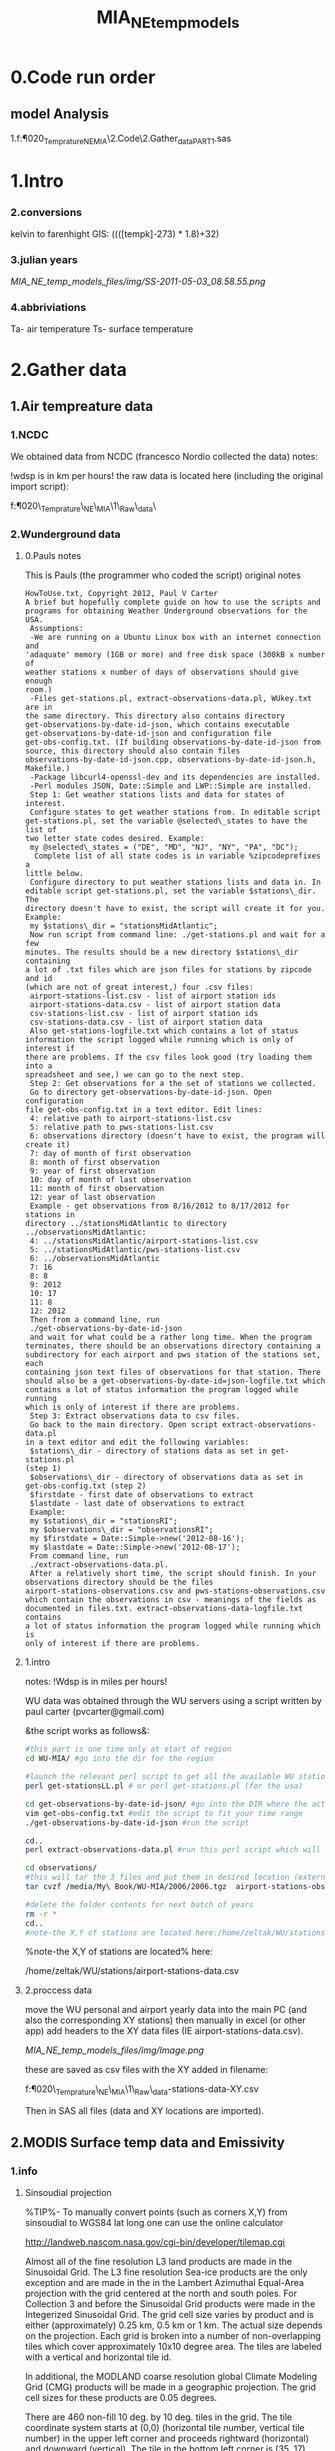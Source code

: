 #+TITLE: MIA_NE_temp_models
* 0.Code run order
** model Analysis
1.f:\Uni\Projects\P020_Temprature_NE_MIA\2.Code\2.Gather_data\NCNSQL_PART1.sas


* 1.Intro
*** 2.conversions
kelvin to farenhight GIS:
 ((([tempk]-273) * 1.8)+32)

*** 3.julian years

[[MIA_NE_temp_models_files/img/SS-2011-05-03_08.58.55.png]]

*** 4.abbriviations

Ta- air temperature
Ts- surface temperature

* 2.Gather data
** 1.Air tempreature data
*** 1.NCDC
We obtained data from NCDC (francesco Nordio collected the data)
notes:

!wdsp is in km per hours!
the raw data is located here (including the original import script):

f:\Uni\Projects\P020\_Temprature\_NE\_MIA\1\_Raw\_data\NCDC\

*** 2.Wunderground data
**** 0.Pauls notes
This is Pauls (the programmer who coded the script) original notes
#+BEGIN_SRC
HowToUse.txt, Copyright 2012, Paul V Carter
A brief but hopefully complete guide on how to use the scripts and
programs for obtaining Weather Underground observations for the USA.
 Assumptions:
 -We are running on a Ubuntu Linux box with an internet connection and
'adaquate' memory (1GB or more) and free disk space (300kB x number of
weather stations x number of days of observations should give enough
room.)
 -Files get-stations.pl, extract-observations-data.pl, WUkey.txt are in
the same directory. This directory also contains directory
get-observations-by-date-id-json, which contains executable
get-observations-by-date-id-json and configuration file
get-obs-config.txt. (If building observations-by-date-id-json from
source, this directory should also contain files
observations-by-date-id-json.cpp, observations-by-date-id-json.h,
Makefile.)
 -Package libcurl4-openssl-dev and its dependencies are installed.
 -Perl modules JSON, Date::Simple and LWP::Simple are installed.
 Step 1: Get weather stations lists and data for states of interest.
 Configure states to get weather stations from. In editable script
get-stations.pl, set the variable @selected\_states to have the list of
two letter state codes desired. Example:
 my @selected\_states = ("DE", "MD", "NJ", "NY", "PA", "DC");
  Complete list of all state codes is in variable %zipcodeprefixes a
little below.
 Configure directory to put weather stations lists and data in. In
editable script get-stations.pl, set the variable $stations\_dir. The
directory doesn't have to exist, the script will create it for you.
Example:
 my $stations\_dir = "stationsMidAtlantic";
 Now run script from command line: ./get-stations.pl and wait for a few
minutes. The results should be a new directory $stations\_dir containing
a lot of .txt files which are json files for stations by zipcode and id
(which are not of great interest,) four .csv files:
 airport-stations-list.csv - list of airport station ids
 airport-stations-data.csv - list of airport station data
 csv-stations-list.csv - list of airport station ids
 csv-stations-data.csv - list of airport station data
 Also get-stations-logfile.txt which contains a lot of status
information the script logged while running which is only of interest if
there are problems. If the csv files look good (try loading them into a
spreadsheet and see,) we can go to the next step.
 Step 2: Get observations for a the set of stations we collected.
 Go to directory get-observations-by-date-id-json. Open configuration
file get-obs-config.txt in a text editor. Edit lines:
 4: relative path to airport-stations-list.csv
 5: relative path to pws-stations-list.csv
 6: observations directory (doesn't have to exist, the program will
create it)
 7: day of month of first observation
 8: month of first observation
 9: year of first observation
 10: day of month of last observation
 11: month of first observation
 12: year of last observation
 Example - get observations from 8/16/2012 to 8/17/2012 for stations in
directory ../stationsMidAtlantic to directory
../observationsMidAtlantic:
 4: ../stationsMidAtlantic/airport-stations-list.csv
 5: ../stationsMidAtlantic/pws-stations-list.csv
 6: ../observationsMidAtlantic
 7: 16
 8: 8
 9: 2012
 10: 17
 11: 8
 12: 2012
 Then from a command line, run
 ./get-observations-by-date-id-json
 and wait for what could be a rather long time. When the program
terminates, there should be an observations directory containing a
subdirectory for each airport and pws station of the stations set, each
containing json text files of observations for that station. There
should also be a get-observations-by-date-id=json-logfile.txt which
contains a lot of status information the program logged while running
which is only of interest if there are problems.
 Step 3: Extract observations data to csv files.
 Go back to the main directory. Open script extract-observations-data.pl
in a text editor and edit the following variables:
 $stations\_dir - directory of stations data as set in get-stations.pl
(step 1)
 $observations\_dir - directory of observations data as set in
get-obs-config.txt (step 2)
 $firstdate - first date of observations to extract
 $lastdate - last date of observations to extract
 Example:
 my $stations\_dir = "stationsRI";
 my $observations\_dir = "observationsRI";
 my $firstdate = Date::Simple->new('2012-08-16');
 my $lastdate = Date::Simple->new('2012-08-17');
 From command line, run
 ./extract-observations-data.pl.
 After a relatively short time, the script should finish. In your
observations directory should be the files
airport-stations-observations.csv and pws-stations-observations.csv
which contain the observations in csv - meanings of the fields as
documented in files.txt. extract-observations-data-logfile.txt contains
a lot of status information the program logged while running which is
only of interest if there are problems.
#+END_SRC
**** 1.intro
notes:
!Wdsp is in miles per hours!

WU data was obtained through the WU servers using a script written by
paul carter (pvcarter@gmail.com)

&the script works as follows&:

#+BEGIN_SRC sh
#this part is one time only at start of region
cd WU-MIA/ #go into the dir for the region

#launch the relevant perl script to get all the available WU stations for this region
perl get-stationsLL.pl # or perl get-stations.pl (for the usa)

cd get-observations-by-date-id-json/ #go into the DIR where the actual dl script is
vim get-obs-config.txt #edit the script to fit your time range
./get-observations-by-date-id-json #run the script

cd..
perl extract-observations-data.pl #run this perl script which will aggregate all individual stations into one file (one for Personal stations and one for airport stations).End files will be in the observations folder.

cd observations/
#this will tar the 3 files and put them in desired location (external HD in the below example)
tar cvzf /media/My\ Book/WU-MIA/2006/2006.tgz  airport-stations-observations.csv pws-stations-observations.csv

#delete the folder contents for next batch of years
rm -r *
cd..
#note-the X,Y of stations are located here:/home/zeltak/WU/stations/airport-stations-data.csv
#+END_SRC



%note-the X,Y of stations are located% here:

/home/zeltak/WU/stations/airport-stations-data.csv

**** 2.proccess data

move the WU personal and airport yearly data into the main PC  (and also the corresponding XY stations)
then manually in excel (or other app) add headers to the XY data files (IE airport-stations-data.csv).

[[MIA_NE_temp_models_files/img/Image.png]]

these are saved as csv files with the XY added in filename:

f:\Uni\Projects\P020\_Temprature\_NE\_MIA\1\_Raw\_data\WU\NE\stations\airport-stations-data-XY.csv

Then in SAS all files (data and XY locations are imported).

** 2.MODIS Surface temp data and Emissivity
*** 1.info
**** Sinsoudial projection

%TIP%- To manually convert points (such as corners X,Y) from sinsoudial to WGS84 lat long one can use the online calculator

http://landweb.nascom.nasa.gov/cgi-bin/developer/tilemap.cgi

Almost all of the fine resolution L3 land products are made in the Sinusoidal Grid. The L3 fine resolution Sea-ice products are the only exception and are made in the in the Lambert Azimuthal Equal-Area projection with the grid centered at the north and south poles. For Collection 3 and before the Sinusoidal Grid products were made in the Integerized Sinusoidal Grid.
The grid cell size varies by product and is either (approximately) 0.25 km, 0.5 km or 1 km. The actual size depends on the projection.
Each grid is broken into a number of non-overlapping tiles which cover approximately 10x10 degree area. The tiles are labeled with a vertical and horizontal tile id.

In additional, the MODLAND coarse resolution global Climate Modeling Grid (CMG) products will be made in a geographic projection. The grid cell sizes for these products are 0.05 degrees.

There are 460 non-fill 10 deg. by 10 deg. tiles in the grid.
The tile coordinate system starts at (0,0) (horizontal tile number, vertical tile number) in the upper left corner and proceeds rightward (horizontal) and downward (vertical). The tile in the bottom left corner is (35, 17).
Dark blue tiles contain only water (no land).
Tile system in black and white.
The boundaries of tiles outside of the grid's image area are not shown.
Table of Tile Bounding Coordinates (10 deg tiles).
Table of Tile G-ring Coordinates (10 deg tiles).
Projection parameters for the General Cartographic Transformation Package (GCTP).

**** general
This is the site with the MODIS surface temprature data:

[[https://lpdaac.usgs.gov/products/modis_products_table][https://lpdaac.usgs.gov/products/modis\_products\_table]]
look at the MODIS Products Table:
[[
MIA_NE_temp_models_files/img/Image_Dk9i5VXLnkjjdxxWji1MDQ_0001.png]]


We want to use the *MOD11A1* data which is at a 1x1km resolution daily, and should have 2 separate reading for day and night
we can also check the MODIS Overview page to see which tiles we are interested in

**** scale factor
Note: when calculating final temperature/emmisivty you must apply the
scale factor.
For temp: you multiple by 0.02
For emissivty you multiple by
0.02+0.49.


see sas code cn004\_modis\_import.sas for more detail
[[
MIA_NE_temp_models_files/img/SS-2011-04-26_15.27.46.png]]
[[
MIA_NE_temp_models_files/img/Image_owwqUrxD7Lyx2ey2prMabQ_0001.png]]


Information on how to convert the digital values ("digital numbers" or DN) in satellite remote sensing data that is operationally produced and distributed into physical quantities of interest is generally found in the data user guide. In this case, you need the user guide for the MODIS 11 Level 2 product. Under "scientific data sets (SDS" there is a table that contains the relevant information for the land surface temperature:

SDS Name: LST
Long Name: Land-surface temperature
Number Type: uint16 
Unit: K 
Valid Range: 7500-65535
Fill Value: 0   
scale factor: 0.02  
add offset: 0.0
"Scale factor" and "add offset" are used for a linear re-scaling of the DN values (which are going to be between 7500 and 65535) to temperatures in K. As the page explains:

The effective calibration formula for the "LST" SDS is LST = the SDS data in uint16 * 0.02, giving a value in the range of 150-1310.7K.

`Temperature in °C will be`:
DN * 0.02 - 273.15.



** Columns_per_ 
Global_Grid_Row	Columns per row in the MODLAND 
integerized sinusoidal grid	int32	none	0-43200	0	1	0
* The scale_factor 0.0001 was changed to 0.0004 since v2.3.6 and to 0.0005 since v2.5.1

**** MODIS Tiling system

[[file:MIA_NE_temp_models_files/img/sn_10deg.gif]]

[[MIA_NE_temp_models_files/img/Image_Ti5oxlPHCjx2K4Qxex3RAw_0001.png]]

**** Naming Scheme of Files

MODIS Naming Conventions

MODIS filenames (i.e., the local granule ID) follow a naming convention
which gives useful information regarding the specific product.
For example, the filename

MOD09A1.A2006001.h08v05.005.2006012234657.hdf
indicates:

MOD09A1 - Product Short Name
.A2006001 - Julian Date of Acquisition (A-YYYYDDD)
.h08v05 - Tile Identifier (horizontalXXverticalYY)
.005 - Collection Version
.2006012234567 - Julian Date of Production (YYYYDDDHHMMSS)
.hdf - Data Format (HDF-EOS)
The MODIS Long Name (i.e., Collection

%rename in total commander%:
[N9-16]\_[N19-23]

**** modis data projections
[[MIA_NE_temp_models_files/attach/MODIS%20Projection.prj][Attachment #01
(MODIS Projection.prj)]]
 see attached file for a prj arcgis file for modis data projection

*** 2.download from modis website
**** use REVERB
We used the Reverb site to download the MODIS surface temperature data
The method is as follows:

first choose a Geo aream choose the dates and sepcific dataset (we use MOD11A1)

[[file:1.Images/2542013w.png]]
then in the following screen you add all the selected items to the cart

[[file:1.Images/2542013w2.png]]

then press the Download button

[[file:1.Images/2542013w3.png]]

and choose the following options


[[file:1.Images/2542013w4.png]]

This is then used to dowload the data on a Linux machine using Wget

#+BEGIN_SRC sh
wget -i FILE.txt
#where file.txt is a simple text file pointion at all the seperate ST.txt batch file IE:
~/Downloads/LST_ISRAEL/data2005_url_script_2013-04-15_103101.txt
~/Downloads/LST_ISRAEL/data2010_url_script_2013-04-15_103101.txt
~/Downloads/LST_ISRAEL/data2011_url_script_2013-04-15_103101.txt

#+END_SRC

this will download all the hdf files (and other files with *.xml,*.jpeg which you can discard)

*** 3.HDF to DBF
**** Convert using matlab
***** extract lan and long for each tile
As a first step we need to extract the fixed lat and long for each tile. we use hdf dump for that:

http://hdfeos.org/software/eosdump.php

you need to download the binary, or use attached file:

[[file:MIA_NE_temp_models_files/attach/eos2dump][EOSdump]]

while the basic command is run from a bash shell on linux

#+BEGIN_SRC sh
./eos2dump -c -1  h18v04.hdf  > lat_h18v04.output
./eos2dump -c -2  h18v05.hdf  > long_h18v05.output
#+END_SRC

where -1 reffers to lat extraction and -2 to long extraction

Save the lat/long file for each tile and move them back to a windows machine

$NOTE: you can also create a simple batch files to run the above commands in batch for multiple tiles$

***** Extract in matlab to dbf
****** Original Nasa script
we base our scirpts partly on this script:

http://www.hdfeos.org/zoo/LPDAAC_MOD_matlab.php

#+BEGIN_SRC octave "Original matlab code"

% Copyright (C) 2012 The HDF Group
% All rights reserved.
%
%   This example code illustrates how to access and visualize LP_DAAC
% MOD Sinusoidal Grid file in Matlab.
%
%   If you have any questions, suggestions, comments on this
% example, please use the HDF-EOS Forum  (http://hdfeos.org/forums).

%   If you would like to see an  example of any other NASA
% HDF/HDF-EOS data product that is not listed in the HDF-EOS
% Comprehensive Examples page (http://hdfeos.org/zoo),
% feel free to contact us at eoshelp@hdfgroup.org or post it at the
% HDF-EOS Forum (http://hdfeos.org/forums).

clear

% Define file name, grid name, and data field.
FILE_NAME='MOD11A1.A2012275.h28v04.005.2012276122631.hdf';
[PATHSTR, BASE_NAME, EXT]=fileparts(FILE_NAME);
GRID_NAME='MODIS_Grid_Daily_1km_LST';
DATAFIELD_NAME='LST_Night_1km';

% Open the HDF-EOS2 Grid file.
file_id = hdfgd('open', FILE_NAME, 'rdonly');

% Read data from a data field.
grid_id = hdfgd('attach', file_id, GRID_NAME);


[data1, fail] = hdfgd('readfield', grid_id, DATAFIELD_NAME, [], [], []);

% Convert the data to double type for plot.
data2=double(data1);


% This file contains coordinate variables that will not properly plot.
% To properly display the data, the latitude/longitude must be remapped.

[xdimsize, ydimsize, upleft, lowright, status] = hdfgd('gridinfo', grid_id);

% Detach from the grid object.
hdfgd('detach', grid_id);

% Close the File.
hdfgd('close', file_id);

% The file contains SINUSOIDAL projection. We need to use eosdump to
% generate 1D lat and lon and then convert them to 2D lat and lon accordingly.
% To properly display the data, the latitude/longitude must be remapped.
% For information on how to obtain the lat/lon data, check [1].
lat1D = load(['lat_' BASE_NAME '.output']);
lon1D = load(['lon_' BASE_NAME '.output']);

lat = reshape(lat1D, xdimsize, ydimsize);
lon = reshape(lon1D, xdimsize, ydimsize);

clear lat1D lon1D;

lat = lat';
lon = lon';

% Read attributes from the data field.
SD_id = hdfsd('start', FILE_NAME, 'rdonly');

sds_index = hdfsd('nametoindex', SD_id, DATAFIELD_NAME);

sds_id = hdfsd('select',SD_id, sds_index);

% Read filledValue from the data field.
fillvalue_index = hdfsd('findattr', sds_id, '_FillValue');
[fillvalue, status] = hdfsd('readattr',sds_id, fillvalue_index);

% Read units from the data field.
units_index = hdfsd('findattr', sds_id, 'units');
[units, status] = hdfsd('readattr',sds_id, units_index);

% Read scale_factor from the data field.
scale_index = hdfsd('findattr', sds_id, 'scale_factor');
[scale, status] = hdfsd('readattr',sds_id, scale_index);

% Read long_name from the data field.
long_name_index = hdfsd('findattr', sds_id, 'long_name');
[long_name, status] = hdfsd('readattr',sds_id, long_name_index);

% Read valid_range from the data field.
valid_range_index = hdfsd('findattr', sds_id, 'valid_range');
[valid_range, status] = hdfsd('readattr',sds_id, valid_range_index);


% Terminate access to the corresponding data set.
hdfsd('endaccess', sds_id);
% Close the file.
hdfsd('end', SD_id);

% Replace the filled value with NaN.
data2(data2 == fillvalue) = NaN;

% Process valid_range.
data2(data2 < valid_range(1)) = NaN;
data2(data2 > valid_range(2)) = NaN;

% Apply scale factor according to the field attribute LST.
% "LST: LST data * scale_factor".
data2 = data2 * scale;

% Transpose the data to match the map projection.
data=data2';

% Plot the data using contourfm and axesm.
latlim=[floor(min(min(lat))),ceil(max(max(lat)))];
lonlim=[floor(min(min(lon))),ceil(max(max(lon)))];
min_data=min(min(data));
max_data=max(max(data));

% Create the figure.
f=figure('Name', FILE_NAME, 'visible', 'off');

% We need finer grid spacing since the image is zoomed in.
% MLineLocation and PLineLocation controls the grid spacing.
axesm('MapProjection','sinusoid','Frame','on','Grid','on',...
      'MapLatLimit',latlim,'MapLonLimit',lonlim, ...
      'MeridianLabel','on','ParallelLabel','on', ...
      'MLabelLocation', 5, 'PLabelLocation', 5)
coast = load('coast.mat');

surfacem(lat,lon,data);
colormap('Jet');
caxis([min_data max_data]);

% Change the value if you want to have more than 10 tick marks.
ntickmarks = 10;
granule = (max_data - min_data) / ntickmarks;
h = colorbar('YTick', min_data:granule:max_data);

set (get(h, 'title'), 'string', units, 'FontSize',16,'FontWeight','bold');

plotm(coast.lat,coast.long,'k')

title({FILE_NAME; long_name}, 'Interpreter', 'None', ...
    'FontSize',16,'FontWeight','bold');

% The following fixed-size screen size will look better in JPEG if
% your screen is too large. (cf. scrsz = get(0,'ScreenSize');)
scrsz = [1 1 800 600];
set(f,'position',scrsz,'PaperPositionMode','auto');
saveas(f, [FILE_NAME '.m.jpg']);

% Reference
%
% [1] http://hdfeos.org/zoo/note_non_geographic.php
% [2] http://modis-sr.ltdri.org/products/MOD09_UserGuide_v1_3.pdf
#+END_SRC

****** Our Script (andrea padoan)
We had help from a Matlab programmer (andrea.padoan@unipd.it)

There are a series of scripts and functions that are run to get
Txtfile from the HDF files, attached here as ZIP:

[[file:2.Attach/extract_hdf.zip][Extract_hdf_matlab_scripts]]

!folder structure!

the hdf files must be split into yearly folders 2000-2011, and in
each folder there should be a copy of all the tiles lat/long files
and scripts

We run the Batch scripts that goes through all yearly folder but the
main script is the HDF_import script

the script needs to be changed inside year to year in each folder, IE
change 2000>2011

#+BEGIN_SRC octave


function HDF_Import (whatimport)
%% Import HDF image file and export lat, long, Day, Night, Emis and Reference day
% from a list of HDF image files and a series of lat and long files.
% Lat and long files must be as vectors.
% Type:
% HDF_Import ('stage1') or HDF_Import ('stage2') or HDF_Import ('stage3')
% or HDF_Import ('stage4') to perform single geographical block analysis or
% HDF_Import ('all') to perform all analyses.
% Inpath and Outpath should be modified and setted to reflect the file
% actual position.
% LEGEND:
% Stage1: h18v04 files and as output a file named OutputMergedh18v04.txt
% Stage2: h18v05 files and as output a file named OutputMergedh18v05.txt
% Stage3: h19v04 files and as output a file named OutputMergedh19v04.txt
% Stage4: h19v05 files and as output a file named OutputMergedh19v05.txt
%
% Legend to the main structure:
% HDF_I_S = struct('inpath', {'/Users/andrea/Documents/MATLAB/Itai/matlab/'}, ...
%                                   'outpath', {'/Users/andrea/Documents/MATLAB/Itai/New2/Output/'}, ...
%                                   'codepath', {'/Users/andrea/Documents/MATLAB/Itai/New2'}, ...
%                                   'lat1', {'lat_h18v04.output'},'long1', {'long_h18v04.output'}, ...
%                                   'lat2', {'lat_h18v05.output'},'long2',{'long_h18v05.output'}, ...
%                                   'lat3', {'lat_h19v04.output'},'long3',{'long_h19v04.output'}, ...
%                                   'lat4', {'lat_h19v05.output'},'long4',{'long_h19v05.output'}, ...
%                                   'stage1', {'*h18v04*.hdf'}, 'stage2', {'*h18v05*.hdf'}, ...
%                                   'stage3', {'*h19v04*.hdf'}, 'stage4', {'*h19v05*.hdf'}, ...
%                                   'stages', {4}, 'FileExtension', {'*.hdf'}, ...
%                                   'OutFileName1', {'OutputMergedh18v04.txt'}, ...
%                                   'OutFileName2', {'OutputMergedh18v05.txt'}, ...
%                                   'OutFileName3', {'OutputMergedh19v04.txt'}, ...
%                                   'OutFileName4', {'OutputMergedh19v05.txt'});


    if (nargin < 1)
    fprintf ('\n%s\n', 'This function need some parameters.');
        return;
    end
    %My path
    HDF_I_S = struct('inpath', {'f:\Uni\Projects\P020_Temprature_ITALY\1_Raw_data\MODIS\T2011\'}, ...
                                  'outpath', {'f:\Uni\Projects\P020_Temprature_ITALY\1_Raw_data\MODIS\T2011\Output\'}, ...
                                  'codepath', {'f:\Uni\Projects\P020_Temprature_ITALY\1_Raw_data\MODIS\T2011\'}, ...
                                  'lat1', {'lat_h18v04.output'},'long1', {'long_h18v04.output'}, ...
                                  'lat2', {'lat_h18v05.output'},'long2',{'long_h18v05.output'}, ...
                                  'lat3', {'lat_h19v04.output'},'long3',{'long_h19v04.output'}, ...
                                  'lat4', {'lat_h19v05.output'},'long4',{'long_h19v05.output'}, ...
                                  'stage1', {'*h18v04*.hdf'}, 'stage2', {'*h18v05*.hdf'}, ...
                                  'stage3', {'*h19v04*.hdf'}, 'stage4', {'*h19v05*.hdf'}, ...
                                  'stages', {4}, 'FileExtension', {'*.hdf'}, ...
                                  'OutFileName1', {'OutputMergedh18v04.txt'}, ...
                                  'OutFileName2', {'OutputMergedh18v05.txt'}, ...
                                  'OutFileName3', {'OutputMergedh19v04.txt'}, ...
                                  'OutFileName4', {'OutputMergedh19v05.txt'});

    %Create the structure for the edges to trim the blocks.
     HDF_I_Edges = struct ('latup', 47.4, 'latlow', 36.5, 'longup', 18.6, 'longlow', 6.4);


    %Original coordinated given by Itai and Francesco
    % longTu = 19;
    %     longTl = 6;
    %     latTu = 48;
    %     latTl = 36;

    %Latitute and Longitude structure
    HDF_I_geog = struct('lat', {}, 'long', {}, 'stage', {});

    %Create the output directory if it doesnt' exist
    if (~isdir(HDF_I_S.outpath))
        mkdir(HDF_I_S.outpath);
    end

    path(path, HDF_I_S.codepath);

    %Change the working dir
    chdir(HDF_I_S.inpath);

    %Allocate space
    for i =1:1:HDF_I_S.stages
        HDF_I_geog(i).lat= zeros(1440000,1);
        HDF_I_geog(i).long= zeros(1440000,1);
    end


    %% Perform stage 1
    % Retrieve dir list of files, with the extension you gave
    %
    if (strcmpi(whatimport,'stage1') | strcmpi(whatimport,'all'))

        clear dirlist NumberOfFiles sYear hugeM

        %Change the working dir
        chdir(HDF_I_S.inpath);

        dirlist =dir(HDF_I_S.stage1);

        %Count the number of files in the current directory
        NumberOfFiles=size(dirlist, 1);

        if (NumberOfFiles ~= 0)

            fprintf('\n\nLoading stage 1 coordinates ....\n')
            %Load latituge and longitude in memory
            HDF_I_geog(1).lat = load(HDF_I_S.lat1);
            HDF_I_geog(1).long = load(HDF_I_S.long1);

            %Obtain all the files al load it in memory (sYear structure)
            [hugeM]= RetrieveAllYear (HDF_I_S.stage1, HDF_I_Edges, HDF_I_geog(1).lat,  HDF_I_geog(1).long);

%             %Internal check
%             if NumberOfFiles ~= length(sYear)
%                 error('Missmatch in file and Structure loaded in memory');
%             end
%
%             %Define the first matrix
%             hugeM = sYear(1).Data;
%
%             %Concatenate matrix
%             for Index=2:1:length(sYear)
%                 hugeM = [hugeM; sYear(Index).Data];
%             end
            tic;
            %Save the Merged file
            SaveHugeFile([HDF_I_S.outpath HDF_I_S.OutFileName1], hugeM);

            fprintf('\nOutputfile : %s\n', [HDF_I_S.outpath HDF_I_S.OutFileName1]);
            toc
        else
            %Display that no the has been processed
            fprintf('\n\nNo files to process in stage1....\n\n')

        end

        %Chech for the 'single' class
        if max(max(hugeM(:,1:5))) > 999
            warning('Class single for hugeM is not enought. Consider double');
        end

    end

    %% Perform stage 2
    % Retrieve dir list of files, with the extension you gave
    %
    if (strcmpi(whatimport,'stage2') | strcmpi(whatimport,'all'))

        clear dirlist NumberOfFiles sYear hugeM

        %Change the working dir
        chdir(HDF_I_S.inpath);
        dirlist =dir(HDF_I_S.stage2);

        %Count the number of files in the current directory
        NumberOfFiles=size(dirlist, 1);

        if (NumberOfFiles ~= 0)

            fprintf('\n\nLoading stage 2 coordinates ....\n')
            %Load latituge and longitude in memory
            HDF_I_geog(2).lat = load(HDF_I_S.lat2);
            HDF_I_geog(2).long = load(HDF_I_S.long2);

            %Obtain all the files al load it in memory (sYear structure)
            [hugeM]= RetrieveAllYear (HDF_I_S.stage2,HDF_I_Edges,HDF_I_geog(2).lat,  HDF_I_geog(2).long);

%             %Internal check
%             if NumberOfFiles ~= length(sYear)
%                 error('Missmatch in file and Structure loaded in memory');
%             end
%
%             %Define the first matrix
%             hugeM = sYear(1).Data;
%
%             %Concatenate matrix
%             for Index=2:1:length(sYear)
%                 hugeM = [hugeM; sYear(Index).Data];
%             end
            tic;
            %Save the Merged file
            SaveHugeFile([HDF_I_S.outpath HDF_I_S.OutFileName2], hugeM);
            fprintf('\nOutputfile : %s\n', [HDF_I_S.outpath HDF_I_S.OutFileName2]);
            toc
        else
            %Display that no the has been processed
            fprintf('\n\nNo files to process in stage2....\n\n');

        end
        %Chech for the 'single' class
        if max(max(hugeM(:,1:5))) > 999
            warning('Class single for hugeM is not enought. Consider double');
        end

    end


    %% Perform stage 3
    % Retrieve dir list of files, with the extension you gave
    %
    if (strcmpi(whatimport,'stage3') | strcmpi(whatimport,'all'))


        clear dirlist NumberOfFiles sYear hugeM


        %Change the working dir
        chdir(HDF_I_S.inpath);
        dirlist =dir(HDF_I_S.stage3);

        %Count the number of files in the current directory
        NumberOfFiles=size(dirlist, 1);


        if (NumberOfFiles ~= 0)

            fprintf('\n\nLoading stage 3 coordinates ....\n')
            %Load latituge and longitude in memory
            HDF_I_geog(3).lat = load(HDF_I_S.lat3);
            HDF_I_geog(3).long = load(HDF_I_S.long3);

            [hugeM]= RetrieveAllYear (HDF_I_S.stage3,HDF_I_Edges,HDF_I_geog(3).lat, HDF_I_geog(3).long);

%             if NumberOfFiles ~= length(sYear)
%                 error('Missmatch in file and Structure loaded in memory');
%             end
%
%             hugeM = sYear(1).Data;
%
%             for Index=2:1:length(sYear)
%                 hugeM = [hugeM; sYear(Index).Data];
%             end
            tic;
            %Save the Merge
            fprintf('\nOutputfile : %s\n', [HDF_I_S.outpath HDF_I_S.OutFileName3]);
            SaveHugeFile([HDF_I_S.outpath HDF_I_S.OutFileName3], hugeM);
            toc
        else
            %Display that no the has been processed
            fprintf('\n\nNo files to process in stage3....\n\n');
        end
        %Chech for the 'single' class
        if max(max(hugeM(:,1:5))) > 999
            warning('Class single for hugeM is not enought. Consider double');
        end
    end


    %% Perform stage 4
    % Retrieve dir list of files, with the extension you gave
    %
    if (strcmpi(whatimport,'stage4') | strcmpi(whatimport,'all'))

        clear dirlist NumberOfFiles sYear hugeM

        %Change the working dir
        chdir(HDF_I_S.inpath);
        dirlist =dir(HDF_I_S.stage4);

        %Count the number of files in the current directory
        NumberOfFiles=size(dirlist, 1);

        if (NumberOfFiles ~= 0)

            fprintf('\n\nLoading stage 4 coordinates ....\n')
            %Load latituge and longitude in memory
            HDF_I_geog(4).lat = load(HDF_I_S.lat4);
            HDF_I_geog(4).long = load(HDF_I_S.long4);

            [hugeM]= RetrieveAllYear (HDF_I_S.stage4, HDF_I_Edges, HDF_I_geog(4).lat,  HDF_I_geog(4).long);

%             if NumberOfFiles ~= length(sYear)
%                 error('Missmatch in file and Structure loaded in memory');
%             end
%             tic;
%             hugeM = sYear(1).Data;
%
%             for Index=2:1:length(sYear)
%                 hugeM = [hugeM; sYear(Index).Data];
%             end
%             toc
            tic;
            %Save the Merge
            SaveHugeFile([HDF_I_S.outpath HDF_I_S.OutFileName4], hugeM);
            fprintf('\nOutputfile : %s\n', [HDF_I_S.outpath HDF_I_S.OutFileName4]);
            toc
        else
            %Display that no the has been processed
            fprintf('\n\nNo files to process in stage4....\n\n');
        end
        %Chech for the 'single' class
        if max(max(hugeM(:,1:5))) > 999
            warning('Class single for hugeM is not enought. Consider double');
        end
    end

    %End of the function
end



#+END_SRC

when the script finishes its run you should have text files in the
output folder for each year, a seperate text file per year, IE

f:\Uni\Projects\P020_Temprature_ITALY\1_Raw_data\MODIS\T2011\Output\OutputMergedh19v05.txt

**** OLD METHOD (ARCGIS python script)
Warning: there was a bug in the script that caused an offset in X,Y from
the original HDF cords. we adress this in script cn004\_modis\_import
where we fix the x,y
 This applies both to the ST and NDVI modis images
 using using this script
f:\Uni\Projects\P020\_Temprature\_NE\_MIA\2.Code\2.Gather\_data\cn\_001\_hdf2\_points.py
results in dbf files for every layer of the hdf file (day ST, night ST
and emissivty) and the X,Y
 the files are outputed here:

f:\Uni\Projects\P020\_Temprature\_NE\_MIA\3.Work\2.Gather\_data\FN001\_yearly\_ST\

** 3.Procces and Combine WU and NCDC data
*** WU data
using script:

f:\Uni\Projects\P020\_Temprature\_NE\_MIA\2.Code\2.Gather\_data\CN\_002\_WU\_import.sas

we import the WU yearly files and export them to a db file :

f:\Uni\Projects\P020\_Temprature\_NE\_MIA\3.Work\2.Gather\_data\FN002\_WU
yearly\NEMIA\_2000.dbf
%Note%: some later years 2005-2011 are HUGE and thus its better to run
the script one year at a time to save resources otherwise the HD will be
fileld with temp files

*** NCDC data and combine with WU

using script:

f:\Uni\Projects\P020\_Temprature\_NE\_MIA\2.Code\2.Gather\_data\CN\_003\_WU\_NCDC\_Combo.sas
 we import the NCDC yearly files, combine them with the WU and export
them here :

f:\Uni\Projects\P020\_Temprature\_NE\_MIA\3.Work\2.Gather\_data\FN003\_WUNCDC
yearly\met2000.dbf
 also we create keytable files for individual station location per year
and export them here:

f:\Uni\Projects\P020\_Temprature\_NE\_MIA\3.Work\2.Gather\_data\FN007\_Key\_tables\met\_full\_grid.dbf
 NOTE: we also take care in this script of duplicate station that arise
from WU stations that appear both on the NE and MIA dataset but are the
same station

** 5.Modis NDVI data
*** 1.info

[[MIA_NE_temp_models_files/img/SS-2011-04-25_14.32.00.png]]
NVDI- ranges from -1 to 1:
*(1)* means that there is alot of vegetation while *(-1)* means there
is no veg. (barren/asphalt) there is a negative association between
LST and NDVI because of the cooling effect of canopy

-The scalling factor from grid code to NVDI is 0.0001


[[MIA_NE_temp_models_files/img/SS-2011-04-25_15.01.34.png]]

*** 2.download from modis dataset

The NDVI (vegetation index) is downloaded exactly as the surface
temperature but using a different data set:
[[MIA_NE_temp_models_files/img/SS-2011-04-25_14.07.08.png]]

the raw files are located here after a renaming (see same as LST scheme):

f:\Uni\Projects\P020\_Temprature\_NE\_MIA\1\_Raw\_data\ndvi\mia\_ne\A2011152\_11v04.hdf

*** 3.import hdf to table
using script

f:\Uni\Projects\P020\_Temprature\_NE\_MIA\2.Code\2.Gather\_data\cn\_001\_ndvi2\_points.py

we transformed the hdf file to database tables located here:

f:\Uni\Projects\P020\_Temprature\_NE\_MIA\3.Work\2.Gather\_data\FN006\_NDVI\tblm\_2000032\_0.dbf

*** 4.create yearly datasets and keytable

using script
f:\Uni\Projects\P020\_Temprature\_NE\_MIA\2.Code\2.Gather\_data\CN\_004\_NDVI\_import.sas
 we created yearly NDVI files with a month variable:

f:\Uni\Projects\P020\_Temprature\_NE\_MIA\3.Work\2.Gather\_data\FN006\_NDVI\_yearly\ndvi2000.dbf
 we also created a keytable located here:

f:\Uni\Projects\P020\_Temprature\_NE\_MIA\3.Work\2.Gather\_data\FN007\_Key\_tables\NDVI\_fullgrid.dbf

** 6.models preperation
*** Land use from rasters
a unique grid is loaded to GIS
-we *clip the grid* so only points inside the NEMIA area are prestent
-we calcualted the elevation and percent\_urban form steve melly
rasters using using extract values to points
@Warning:carefully check At each step with gis statistics that the@
there are not alot of missing , -9999 or other weird values

*** create a near water areas variable
in order to exclude LST points near water bodies we used the
following method:
we loaded a hydrology layer from ESRI
f:\Uni\data\gis\hydro\uswater.gdb\
and
f:\Uni\data\gis\hydro\hydro\_usa.dbf
these 2 are merged in gis to create hydro\_MERGED\_MIA\_NE

then we take a unique grid

f:\Uni\Projects\P020\_Temprature\_NE\_MIA\3.Work\2.Gather\_data\FN007\_Key\_tables\unique\_XY\_state.dbf

and spatial join it with a 1km buffer:
[[
MIA_NE_temp_models_files/img/Image_ahJgbVB7xBPVg0Oq0fgwBg_0001.png]]

then we create a 0,1 Variable for , is near water (0=no 1=yes) based
on if its within a 1km dist or -1 (not within search radius)

%NOTE%: some manual editing to convert some point to 'water' points was
still needed (with the help of an overlay bing map)this is later exported here

This is added to the general LU grid

[[file:f:/Uni/Projects/P020_Temprature_NE_MIA/3.Work/2.Gather_data/FN007_Key_tables/FINAL_ALL_GRID.dbf]]
*** Create a fishid for each grid point
For the seperate regression for every grid cell anlysis we create big
a big fish net of ~ 80 grids across the MIA_NE area and assign that
ID to every 1x1km grid point
[[file:1.Images/2542013w8.png]]

this id is added again to the main LU file

[[file:f:/Uni/Projects/P020_Temprature_NE_MIA/3.Work/2.Gather_data/FN007_Key_tables/FINAL_ALL_GRID.dbf]]

*** Create a subset of LST relevant to stations (within X km if stations)

~Step1: create a key table~

1)we imported the full LST grid and LU variables from these 2 files:

f:\Uni\Projects\P020_Temprature_NE_MIA\3.Work\2.Gather_data\FN007_Key_tables\LST_fullgrid.dbf
f:\Uni\Projects\P020_Temprature_NE_MIA\3.Work\2.Gather_data\FN004_LU_full_dataset\LU_XY.dbf

Then we did a spatial join so that the full LST grid with guid had a LU value for each grid cell

[[/home/zeltak/org/attach/images/2542013w5.png]]

this was exported here:

f:\Uni\Projects\P020_Temprature_NE_MIA\3.Work\2.Gather_data\FN007_Key_tables\guid_LU.dbf

&Step 2:create a subset for mod1&

1) we import the Air temp stations (aggregated)

f:\Uni\Projects\P020_Temprature_NE_MIA\3.Work\2.Gather_data\FN007_Key_tables\met_full_grid.dbf


2) we then select by location only the points within X distance from
   the monitor stations (10km or 1km etc).
%NOTE: depending on what we decide we define a search distance (below for the 10x10km data its 13km, it will be different for the 1x1km data)%

[[/home/zeltak/org/attach/images/2542013w6.png]]


this selection is then exported to a dbf here:

F:\Uni\Projects\P020_Temprature_NE_MIA\3.Work\2.Gather_data\FN007_Key_tables\LST_within1km.dbf

re-import the file using import XY

then the file LST_within1km.dbf is joined  to the met_full_grid to add the station variable to all these AOD points to this file in the geodatabase:

LST_within1km_met

[[/home/zeltak/org/attach/images/2542013w7.png]]


this is exported to dbf here:
[[file:f:/Uni/Projects/P020_Temprature_NE_MIA/3.Work/2.Gather_data/FN007_Key_tables/LST_within1km_stn.dbf]]

*** Create complete mod1 and mod2 files
using this script:

[[file:f:/Uni/Projects/P020_Temprature_NE_MIA/2.Code/2.Gather_data/CNSQL_PART1.sas]]

Full mod 1 and mod2 files are created

example year:

#+BEGIN_SRC sas
/*data*/

/*data*/

libname mods 'f:\Uni\Projects\P020_Temprature_NE_MIA\3.Work\3.Analysis\AN_001_mods\' ;emprature_NE_MIA\3.Work\3.Analysis\AN_001_mods\' ;


PROC IMPORT OUT= WORK.lst2000pre (drop=x y emis_scale ntc dtc)
            DATAFILE= "f:\Uni\Projects\P020_Temprature_NE_MIA\3.Work\2.Gather_data\FN005_MODIS_yearly\lst2000.dbf"
			            DBMS=DBF   REPLACE;
                        GETDELETED=NO;
                        run;

/*all NDVI points*/
PROC IMPORT OUT= WORK.ndvi2000
            DATAFILE= "f:\Uni\Projects\P020_Temprature_NE_MIA\3.Work\2.Gather_data\FN006_NDVI_yearly\ndvi2000.dbf"
			            DBMS=DBF   REPLACE;
						     GETDELETED=NO;
							 RUN;

/*all Met stations points*/
PROC IMPORT OUT= WORK.met2000
            DATAFILE= "f:\Uni\Projects\P020_Temprature_NE_MIA\3.Work\2.Gather_data\FN003_WUNCDC yearly\met2000.dbf"
			            DBMS=DBF   REPLACE;
						     GETDELETED=NO;
							 RUN;

/*ALL guid points for ALL area and closest station (met) to it*/
PROC IMPORT OUT= WORK.key_full2000
            DATAFILE= "f:\Uni\Projects\P020_Temprature_NE_MIA\3.Work\2.Gather_data\FN007_Key_tables\yearly_met_xy\fullgrid_stn_2000.dbf"
			            DBMS=DBF   REPLACE;
						     GETDELETED=NO;
							 RUN;
/*all met points within 1km of a sattelite point */

PROC IMPORT OUT= WORK.LST_within1km_stn
            DATAFILE= "f:\Uni\Projects\P020_Temprature_NE_MIA\3.Work\2.Gather_data\FN007_Key_tables\LST_within1km_stn.dbf"
			            DBMS=DBF   REPLACE;
						     GETDELETED=NO;
							 RUN;
PROC IMPORT OUT= grid
                            DATAFILE= "f:\Uni\Projects\P020_Temprature_NE_MIA\3.Work\2.Gather_data\FN007_Key_tables\FINAL_ALL_GRID.dbf"
						    DBMS=DBF   REPLACE;
						    GETDELETED=NO;
							RUN;

data LST_within1km_stn (drop=xx yy);
set LST_within1km_stn;
glong= round(xx,0.00001);
glat= round(yy,0.00001);
run;

data grid (drop=xx yy);
set grid;
glong= round(xx,0.00001);
glat= round(yy,0.00001);
run;

data lst2000pre (drop=xx yy);
set lst2000pre;
glong= round(xx,0.00001);
glat= round(yy,0.00001);
run;

data ndvi2000 (drop=xx yy);
set ndvi2000;
glong= round(xx,0.00001);
glat= round(yy,0.00001);
run;



proc sql;
  create table lst2000prew  as
   select *
    from lst2000pre left join grid
     on lst2000pre.glong = grid.glong and  lst2000pre.glat = grid.glat ;
run;




/*add month to lst file*/
/* deleing missing elev deltes outside map points */

data lst2000prew   ;
set lst2000prew;
if near_water=1 then delete;
/*if nemia ne 1 then delete;*/
month = month(DATE);
if Dtckin =0 then Dtckin=0.00000000000001;
if Ntckin =0 then Ntckin=0.00000000000001;
Rid=(2*Dtckin)/(Dtckin+NTckin);
Rin=(2*NTckin)/(Dtckin+NTckin);
if elev=. then delete;
run;

proc summary nway data=lst2000prew;
class glong glat;
var Rid Rin ;
output out=sum_Ri mean=Rid_s Rin_s;
run;



proc sql;
  create table DATA3  as
   select *
    from lst2000prew left join sum_Ri
     on lst2000prew.glong = sum_Ri.glong and  lst2000prew.glat = sum_Ri.glat ;
run;


data lst2000;
set data3;
if dtckin ne . and ntckin ne . then do;
mit=(dtckin + ntckin)/2;
end;
else if dtckin =. then mit=ntckin/rin_s;
else if ntckin =. then mit=dtckin/rid_s;
else mit=.;
run;

data lst2000 (drop=rid--rin_s);
set lst2000;
if mit >40 then delete;
if mit < -30 then delete;
run;


/*add NDVI to lst file*/
/*big dataset with all sattelite points and mit for them*/
/*also save the mod2 file*/



proc sql;
  create table  mod2_2000  as
   select *
    from  lst2000 left join ndvi2000
     on lst2000.glong = ndvi2000.glong and lst2000.glat = ndvi2000.glat  and  lst2000.month = ndvi2000.month ;
run;

/*save mod2*/
data mods.mod2_2000;
set mod2_2000;
run;


/*subset large all lst dataset to only relevant within 1km of station datset */



/*this next step will produce all satellite grid/day combos only within 1.5km of a monitor*/


proc sql;
  create table mod1_2000_s1  as
   select *
    from LST_within1km_stn left join mod2_2000
     on LST_within1km_stn.glong = mod2_2000.glong and LST_within1km_stn.glat = mod2_2000.glat ;
run;

/*merge all grid/day combos only within 1.5km of a monitor and the actuall met air temp data*/

proc sort data = met2000; by date station   ;run;
proc sort data = mod1_2000_s1 ; by date station ;run;

data  mod1_2000_s2;
merge  mod1_2000_s1(in=a) met2000 (in=b)  ;
  by date station;
    if b;
	run;



/*to leave only THE 1 closest sat data point to station in each day*/
proc sort data=mod1_2000_s2; by station date dist;
data mod1_2000_s2s; set mod1_2000_s2; by station date dist;
if first.date;
run;

/*delete days where no day or night sat data are avilable*/
/*also save the mod1 file*/
data  mods.mod1_2000 (drop= OBJECTID Join_Count dist TARGET_FID month  pressure_m stype  area source _type_ _freq_ x y );
set mod1_2000_s2s;
if mit=. then delete;
if tempc > 130 then delete;
if elev < -100 then delete;
if ndvi >1 then delete;
run;


/*CLEAN WORKSPACE*/
/*CLEAN WORKSPACE*/
/*CLEAN WORKSPACE*/

proc datasets lib=work kill nolist memtype=data;
quit;




proc mixed data = mods.mod1_2000  method=reml;
class date ;
   model tempc = mit elev purban NDVI / s outpred=pdataA_2000;
    random int mit/ sub = date s ;
	 ods output  SolutionF =  SolutionF2000;
    ods output  SolutionR =  SolutionR2000;
	run;


data check_s1;
 set work.Solutionr2000;
run;

data check_s1_int(keep = date Ovr_Int);
 set check_s1;
    if Effect = "mit" then delete;
	Ovr_Int = Estimate;
run;


data check_s1_mit(keep = date Ovr_mit);
 set check_s1;
    if Effect = "Intercept" then delete;
	    Ovr_mit = Estimate;
run;


proc sort data = check_s1_Int;  by date;run;
proc sort data = check_s1_mit;  by date;run;

data mean_s1;
 merge check_s1_Int check_s1_mit ;
  by date;
run;

/*** Join the Overall slope and intercept with 200% dataset ***/

proc sort data = mods.mod2_2000;    by date;run;
proc sort data = mean_s1;        by date;run;

data Mod2_2000_v1;
 merge mods.mod2_2000 (in=a) mean_s1(in=b) ;
   by date;
   if a;
   run;


/* Assign Fixed Effect */

proc transpose data = work.Solutionf2000 prefix=fix_ out=transp_3_s1;
  id Effect;
run;

data transp_3_s1(drop=_label_);
 set transp_3_s1;
   if _NAME_ = "Estimate";
run;

DATA  Mod2_2000_v4;
 MERGE Mod2_2000_v1 transp_3_s1;
RUN;

PROC STANDARD DATA = Mod2_2000_v4 OUT = Mod2_2000_v4 REPLACE;
  VAR fix_Intercept--fix_NDVI;
RUN;



data mods.Mod2_2000_pred;
 set Mod2_2000_v4;
  pred = fix_intercept + mit*fix_mit  + elev*fix_elev + purban*fix_purban + NDVI*fix_NDVI + OVR_int + mit*OVR_mit;
run;

/*check mod 2 predictions*/

/*proc means data=mods.Mod2_2000_pred n min max mean std nmiss;*/
/*var ; */
/*run; */
/**/
/*proc summary nway data=mods.Mod2_2000_pred;*/
/*class glat glong;*/
/*var pred;*/
/*output out=OUTPUTFILE mean=pred;*/
/*run; */
/**/
/*PROC EXPORT DATA= OUTPUTFILE*/
/*            OUTFILE= "c:\Users\ekloog\Documents\tmp\gtgOUTDATA.dbf" */
/*			            DBMS=DBF REPLACE;*/
/*						RUN;*/


/*CLEAN WORKSPACE*/
/*CLEAN WORKSPACE*/
/*CLEAN WORKSPACE*/

proc datasets lib=work kill nolist memtype=data;
quit;

#+END_SRC

@Warning@ the 'weight' process to create mit creates some extreme mit
observations due to the fact that some grid points have very low ST frequency through the year (IE 1-20 obs. for entire year) .these
extreme obvs. are taken out in the code:

if mit > 40 or mit < -30 ;

the resulting mod1 and mod2 files are stored here:

[[file:f:/Uni/Projects/P020_Temprature_NE_MIA/3.Work/3.Analysis/AN_001_mods/mod1_2000.sas7bdat]]

*** Create full yearly grids for mod3
We now create a keytable with every gird point and closest stn (met) station for each year
This is done yearly since the Met stations change year to year
We take a unique grid (the LU full grid) and every year do a spatial
join to the unique Met station layer
this is exported here:

f:\Uni\Projects\P020_Temprature_NE_MIA\3.Work\2.Gather_data\FN007_Key_tables\yearly_met_xy\fullgrid_stn_2000.dbf

then to create the mod3 files we use this script

[[file:f:/Uni/Projects/P020_Temprature_NE_MIA/2.Code/2.Gather_data/CN_008_yearly_grids.sas]]

example:
#+BEGIN_SRC sas

/*proc printto log="nul:"; run;*/
ods listing close;*to suppress the output printing;
 proc printto log="f:\Uni\Projects\P020_Temprature_NE_MIA\3.Work\Archive\fg2007.log"; run;



PROC IMPORT OUT= grid
            DATAFILE= "f:\Uni\Projects\P020_Temprature_NE_MIA\3.Work\2.Gather_data\FN007_Key_tables\FINAL_ALL_GRID.dbf"
			            DBMS=DBF   REPLACE;
						     GETDELETED=NO;
							 RUN;






/**** Create Data ****/
/*creates the complete time series range*/

data seriesj;
 input date ddmmyy10. Value;
  format date ddmmyy10.;
cards;
01/01/2007 1
31/12/2007 1
run;

/*creates the completed time series for above range*/
/*the output file is 'daily'*/

proc expand data = seriesj out=daily to=day method=step;
  convert Value  = daily_Value;
  id date;
run;


/*create full grid*/

/*create a list of dates for cycle-first type macro*/

data id_list(keep = list list_new date);
  length list $ 30000. list_new $ 30000. ;
   retain list_new;
   set Daily;
     if _n_ = 1 then do;
        list = trim(left(Date));
        list_new = list;
                     output;
     end;
     if _n_ > 1 then do;
      list = trim(left(list_new))||" " || trim(left(Date));
      list_new = list;
       call symputx("list",list_new);
      output;
     end;
run;

%put &list;


/*launch the macro*/

%put &list;

/*use the macro variable created in cycle*/
/*The output is called 'Final'*/

%macro full(List = );

%let j=1;

%do %while (%scan(&List,&j) ne);
 %let date = %scan(&List,&j);

data Daily&date;
 set Daily;
  where date = &date;
run;

data Daily&date(keep = date xx yy);
  if _N_ = 1 then set Daily&date;
 set grid;
run;

proc append base = Final data = Daily&date force;
run;

proc datasets lib=work; delete id_list Daily&date; run;

%let j=%eval(&j+1);
%end;


%mend full;

%full(List = &list);



PROC IMPORT OUT= WORK.key_full2007
            DATAFILE= "f:\Uni\Projects\P020_Temprature_NE_MIA\3.Work\2.Gather_data\FN007_Key_tables\yearly_met_xy\fullgrid_stn_2007.dbf"
			            DBMS=DBF   REPLACE;
						     GETDELETED=NO;
							 RUN;


proc sort data = key_full2007; by xx yy   ;run;

proc sort data =  final; by xx yy   ;run;

data mod2_2007_s1;
merge final (in=a) key_full2007 (in=b keep=xx yy guid  station)  ;
  by xx yy ;
    if a;
	run;

data mod2_2007_s1 (drop=stn);
set mod2_2007_s1;
 stn     = compress(left(station));
 station = stn;
 if station = "KNYMT.S" then station = "KNYMT_S";
run;


PROC EXPORT DATA= mod2_2007_s1
            OUTFILE= "f:\Uni\Projects\P020_Temprature_NE_MIA\3.Work\2.Gather_data\FN011_mod3_files\mod3_2007all.csv"
			            DBMS=CSV REPLACE;
						     PUTNAMES=YES;
							 RUN;


/*** Export ***/

proc datasets lib=work kill; run; quit;


#+END_SRC

Which outputs the mod3 files here:

[[file:f:/Uni/Projects/P020_Temprature_NE_MIA/3.Work/2.Gather_data/FN011_mod3_files/mod3_2007all.csv]]


*** generate near table (calculate the 100km buffer for every grid cell)

We want to get !all grids within 100km of a met station!

this changes year to year since the stations change. thus it has to be seperatly done year to year

first load the unique grid with XX and YY and the relevant met station for every year from these files:

[[file:f:/Uni/Projects/P020_Temprature_NE_MIA/3.Work/2.Gather_data/FN007_Key_tables/yearly_met_xy/XY2001.dbf]]

and from the geodatabase ‘work’:

uniqueXY_alberts_water_cliped_elev_purban_reg_netid_state

then issue this process (generate near table) :

[[/home/zeltak/org/attach/images/img14062013p3.png]]

the above generates the near Table. you can see the !IN_FID! (the objectID of input feature- MET) and !NEAR_FID! (the objectID of near feature- GRID)

1)first issue a join to the neartable the  MET(monitors) feature layer
based on !IN_FID! (neartable ) And the original !fid! (MET)
2)Followed by another join to the neartable with the unique grid(the GRID) based on !NEAR_FID! And the original !fid! (of the GRID):
3)then the final result will have the attributes of both original table and then near table

this is exported here:
f:\Uni\Projects\P020_Temprature_NE_MIA\3.Work\2.Gather_data\FN015_withinkm\km2001.dbf

*** calculate per day mean 100km temp per guid

using script[[

file:f:/Uni/Projects/P020_Temprature_NE_MIA/2.Code/2.Gather_data/MACRO100km.sas]]

We calculate a per day per guid temperture reading that is the mean of all met stations within 100km from that grid cell.

one year example:
#+BEGIN_SRC sas
proc printto log="nul:"; run;



/*---------------------------2000------------------------------*/
/*---------------------------2000------------------------------*/
/*---------------------------2000------------------------------*/


PROC IMPORT OUT= met2000
            DATAFILE= "f:\Uni\Projects\P020_Temprature_NE_MIA\3.Work\2.Gather_data\FN003_WUNCDC yearly\met2000.dbf"
			            DBMS=DBF   REPLACE;
						     GETDELETED=NO;
							 RUN;


PROC IMPORT OUT= near_table_2000met(keep = station xx yy)
            DATAFILE= "f:\Uni\Projects\P020_Temprature_NE_MIA\3.Work\2.Gather_data\FN015_withinkm\km2000.dbf"
			            DBMS=DBF   REPLACE;
						     GETDELETED=NO;
							 RUN;




/**** Create the date list ****/
/*creates the complete time series range*/

data seriesj;
 input date ddmmyy10. Value;
  format date ddmmyy10.;
cards;
01/01/2000 1
31/12/2000 1
run;

/*creates the completed time series for above range*/
/*the output file is 'daily'*/

proc expand data = seriesj out=daily to=day method=step;
  convert Value  = daily_Value;
  id date;
run;

/*create a list of dates for cycle-first type macro*/

data id_elenco(keep = elenco elenco_new date);
  length elenco $ 30000. elenco_new $ 30000. ;
   retain elenco_new;
   set Daily;
     if _n_ = 1 then do;
        elenco = trim(left(Date));
        elenco_new = elenco;
                     output;
     end;
     if _n_ > 1 then do;
      elenco = trim(left(elenco_new))||" " || trim(left(Date));
      elenco_new = elenco;
       call symputx("Lista",elenco_new);
      output;
     end;
run;


proc sort data = Near_table_2000met; by station; run;






/*use the macro variable created in cycle*/
/*The output is called 'Final'*/

%macro full(List = );

%let j=1;

%do %while (%scan(&List,&j) ne);
 %let date = %scan(&List,&j);

data Daily&date;
 set Met2000;
  where date = &date;
run;

proc sort data      = Daily&date;                  by station; run;
proc transpose data = Daily&date  out = Transpose; by station; run;

data Transpose(drop = _NAME_ _label_);
 set Transpose;
  if _NAME_ = "tempc";
run;

data DATA3;
 merge Near_table_2000met(in=a) Transpose(in=b);
  by station;
  if a;
run;

data DATA3;
 set DATA3;
  if col1 = . then delete;
run;

proc summary nway data=DATA3;
 class xx yy;
  var Col1;
   output out = meanout mean(col1) = TEST_AVE;
run;
quit;

data day&date;
 set meanout;
 keep date xx yy Test_Ave;
  date = &date;
  format date date9.;
run;

proc append base = mods.Final60kmet2000 data = day&date force;
run;

proc datasets lib=work; delete Daily&date  day&date DATA3 Transpose; run;

%let j=%eval(&j+1);
%end;


%mend full;

%full(List = &Lista);

#+END_SRC

*** Create mod2 predictions and mod3 predictions
using this script:

[[file:f:/Uni/Projects/P020_Temprature_NE_MIA/2.Code/2.Gather_data/CNSQL_PART2.sas]]

we create mod2 predicitons based on seperate regressions per grid
cell, and also mod3 precitions based on the mod2 fits

Example year:
#+BEGIN_SRC sas


libname mods 'f:\Uni\Projects\P020_Temprature_NE_MIA\3.Work\3.Analysis\AN_001_mods\' ;

/*END model that works*/
/*END model that works*/
/*END model that works*/


data Final60kmet2011 (keep= date test_ave  glong glat);
set mods.Final60kmet2011;
     glong= round(xx,0.00001);
     glat= round(yy,0.00001);
run;

data Mod2_2011_pred (keep= date pred glong glat fishid);
set mods.Mod2_2011_pred;
     run;


proc sql;
  create table Mod2_2011_predV3  as
   select *
    from Mod2_2011_pred left join Final60kmet2011
     on Mod2_2011_pred.glong = Final60kmet2011.glong and Mod2_2011_pred.glat = Final60kmet2011.glat and Mod2_2011_pred.date = Final60kmet2011.date ;
run;

data mods.Mod2_2011_predV3;
set Mod2_2011_predV3 ;
if Test_Ave =. then delete;
run;

ods listing close;*to suppress the output printing;

/*note there may be mising due to small areas being joined*/

%macro Region;

%do i=1 %to 80;

data data&i;
  set mods.Mod2_2011_predV3;
where fishid = &i;
run;

proc mixed data= data&i  method=reml;
model pred =  Test_Ave /s ;
ods output solutionf = mods.solutionf2011&i ;
by glong glat;
run;
quit;


%end;

%mend;

%Region;



%macro Region;

%do i=1 %to 80;

PROC APPEND BASE=mods.solutionf2011     DATA=mods.solutionf2011&i;
RUN;


%end;

%mend;

%Region;


/*-----------------------------------------------------------*/
/*mod3 initial regression and extract slopes and intercepts*/
/*-----------------------------------------------------------*/

PROC IMPORT OUT= grid
                            DATAFILE= "f:\Uni\Projects\P020_Temprature_NE_MIA\3.Work\2.Gather_data\FN007_Key_tables\FINAL_ALL_GRID.dbf"
						    DBMS=DBF   REPLACE;
						    GETDELETED=NO;
							RUN;



data grid (drop=xx yy);
set grid;
glong= round(xx,0.00001);
glat= round(yy,0.00001);
run;

Proc sort data = mods.solutionf2011; by glong glat   ;run;
proc sort data = grid ; by glong glat ;run;


data solutionf2011_3;
merge mods.solutionf2011(in=a ) grid (in=b)  ;
  by glong glat;
    if a;
	run;

data solutionf2011_3;
set solutionf2011_3;
keep StdErr effect guid estimate glong glat;
run;


data slope2011 (drop=effect estimate StdErr);
set solutionf2011_3;
where effect="TEST_AVE";
slope_tempc=estimate;
StdErr_tempc=StdErr;
run;



data intercept2011 (drop=effect estimate StdErr);
set solutionf2011_3;
where effect="Intercept";
slope_inter=estimate;
StdErr_inter=StdErr;
run;





proc sort data = Intercept2011 ; by glong glat   ;run;
proc sort data = slope2011 ; by glong glat ;run;

data fs;
merge Intercept2011(in=a) slope2011(in=b)  ;
  by glong glat;
    if a;
	run;

data fs (keep=newinter newslope glong glat);
set fs;
newinter=slope_inter;
newslope=slope_tempc;
run;





/*-----------------------------------------------------------*/
/*import full grid for every grid/day combo */
/*-----------------------------------------------------------*/

PROC IMPORT OUT= mod3_2011 (drop=tempc ws guid)
  DATAFILE= "f:\Uni\Projects\P020_Temprature_NE_MIA\3.Work\2.Gather_data\FN011_mod3_files\mod3_2011all.csv"
    DBMS=CSV REPLACE;
	  GETNAMES=YES;
	    DATAROW=2;
	    GUESSINGROWS=500000;
		RUN;

data mod3_2011x  (drop=xx yy);
set mod3_2011;
glong= round(xx,0.00001);
glat= round(yy,0.00001);
run;

proc sql;
  create table Mod3_2011 as
   select *
    from mod3_2011x left join grid
     on mod3_2011x.glong = grid.glong and mod3_2011x.glat = grid.glat;
run;

/*delete water and outside map points*/

data Mod3_2011;
set Mod3_2011;
if near_water=1 then delete;
if near_water=. then delete;
run;




proc sql;
  create table Mod3_2011V3 as
   select *
    from Mod3_2011 left join Final60kmet2011
     on Mod3_2011.glong = Final60kmet2011.glong and Mod3_2011.glat = Final60kmet2011.glat and Mod3_2011.date = Final60kmet2011.date;
run;

proc sql;
  create table mod3_2011fs as
   select *
    from Mod3_2011V3 left join fs
     on Mod3_2011V3.glong = fs.glong and Mod3_2011V3.glat = fs.glat;
run;


data mod3_2011fs_pred;
 set mod3_2011fs;
  pred_m3 = newinter +  TEST_AVE*newslope;
/*  drop station;*/
run;

data mods.mod3_2011fs_pred;
set mod3_2011fs_pred;
run;

/*proc means data=mod3_2011fs_pred n min max mean std nmiss;*/
/*var ; */
/*run; */

proc summary nway data=mod3_2011fs_pred;
 class glat glong;
 var pred_m3;
 output out=out2011 mean=pred_m3;
 run;

/*#yearly map*/

PROC EXPORT DATA= out2011
            OUTFILE= "f:\Uni\Projects\P020_Temprature_NE_MIA\3.Work\3.Analysis\AN_002_longterm_maps\lt2011.dbf"
			            DBMS=DBF REPLACE;
						RUN;

/*CLEAN WORKSPACE*/
/*CLEAN WORKSPACE*/
/*CLEAN WORKSPACE*/

proc datasets lib=work kill nolist memtype=data;
quit;
#+END_SRC

* 3.Analysis
** Cross validation mod1
in this part using the scripts:

[[file:f:/Uni/Projects/P020_Temprature_NE_MIA/2.Code/3.Analysis/MOD1CV_DAY.r]]
[[file:f:/Uni/Projects/P020_Temprature_NE_MIA/2.Code/3.Analysis/MOD1CV_Night.r]]
[[file:f:/Uni/Projects/P020_Temprature_NE_MIA/2.Code/3.Analysis/MOD1CV_MIT.r]]

a ten folds cross validation is run for all years. we test 3 different models St-day, ST-night and a combined
'weighted' model (MIT). since all preform very similarly we choose the combined ST model
we also check the spatial Vs temporal aspect

** Calculate R2, create yearly temp map and cleanup final predictions
using this script:

[[file:f:/Uni/Projects/P020_Temprature_NE_MIA/2.Code/2.Gather_data/CNSQL_PART3_finalize.sas]]

we calculate R2 for mod3 for each year and in addition output yeraly
maps for each year

then using this script:

[[file:f:/Uni/Projects/P020_Temprature_NE_MIA/2.Code/2.Gather_data/CNSQL_PART4_cleanup.sas]]

we clean up the predcitions and output FINAL predictions



* 4.results
